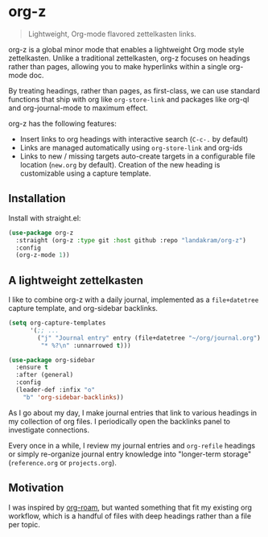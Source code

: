 * org-z

#+begin_quote
Lightweight, Org-mode flavored zettelkasten links.
#+end_quote

org-z is a global minor mode that enables a lightweight Org mode style zettelkasten. Unlike a traditional zettelkasten, org-z focuses on headings rather than pages, allowing you to make hyperlinks within a single org-mode doc.

By treating headings, rather than pages, as first-class, we can use standard functions that ship with org like ~org-store-link~ and packages like org-ql and org-journal-mode to maximum effect.

org-z has the following features:

+ Insert links to org headings with interactive search (~C-c-.~ by default)
+ Links are managed automatically using ~org-store-link~ and org-ids
+ Links to new / missing targets auto-create targets in a configurable file location (~new.org~ by default). Creation of the new heading is customizable using a capture template.

** Installation

Install with straight.el:

#+begin_src emacs-lisp
  (use-package org-z
    :straight (org-z :type git :host github :repo "landakram/org-z")
    :config
    (org-z-mode 1))
#+end_src

** A lightweight zettelkasten

I like to combine org-z with a daily journal, implemented as a ~file+datetree~ capture template, and org-sidebar backlinks.

#+begin_src emacs-lisp
  (setq org-capture-templates
        '(;; ...
          ("j" "Journal entry" entry (file+datetree "~/org/journal.org")
           "* %?\n" :unnarrowed t)))

  (use-package org-sidebar
    :ensure t
    :after (general)
    :config
    (leader-def :infix "o"
      "b" 'org-sidebar-backlinks))
#+end_src

As I go about my day, I make journal entries that link to various headings in my collection of org files. I periodically open the backlinks panel to investigate connections.

Every once in a while, I review my journal entries and ~org-refile~ headings or simply re-organize journal entry knowledge into "longer-term storage" (~reference.org~ or ~projects.org~).

** Motivation

I was inspired by [[https://github.com/org-roam/org-roam][org-roam]], but wanted something that fit my existing org workflow, which is a handful of files with deep headings rather than a file per topic.
